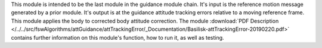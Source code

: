 
This module is intended to be the last module in the guidance module chain.  It's input is the reference motion message generated by a prior module.  It's output is at the guidance attitude tracking errors relative to a moving reference frame.  This module applies the body to corrected body attitude correction. The module
:download:`PDF Description </../../src/fswAlgorithms/attGuidance/attTrackingError/_Documentation/Basilisk-attTrackingError-20190220.pdf>`
contains further information on this module's function, how to run it, as well as testing.

